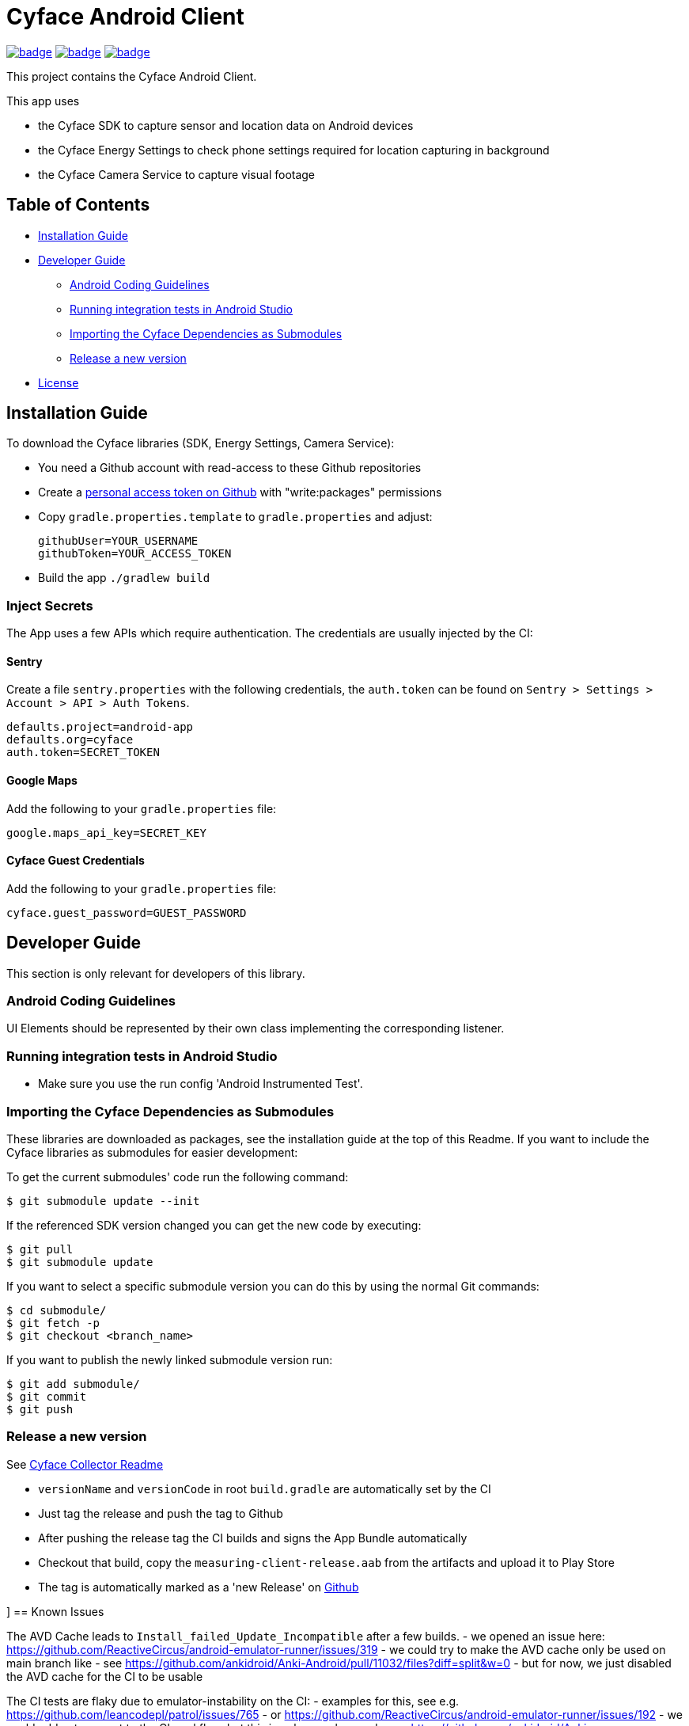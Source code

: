 = Cyface Android Client

image:https://github.com/cyface-de/android-app/actions/workflows/gradle_build.yml/badge.svg[link="https://github.com/cyface-de/android-app/actions/workflows/gradle_build.yml"]
image:https://github.com/cyface-de/android-app/actions/workflows/gradle_connected-tests.yml/badge.svg[link="https://github.com/cyface-de/android-app/actions/workflows/gradle_connected-tests.yml"]
image:https://github.com/cyface-de/android-app/actions/workflows/gradle_publish.yml/badge.svg[link="https://github.com/cyface-de/android-app/actions/workflows/gradle_publish.yml"]

This project contains the Cyface Android Client.

This app uses

* the Cyface SDK to capture sensor and location data on Android devices
* the Cyface Energy Settings to check phone settings required for location capturing in background
* the Cyface Camera Service to capture visual footage

== Table of Contents

* <<installation-guide,Installation Guide>>
* <<developer-guide,Developer Guide>>
** <<android-coding-guidelines,Android Coding Guidelines>>
** <<running-integration-tests-in-android-studio,Running integration tests in Android Studio>>
** <<importing-the-cyface-depeendencies-as-submodules,Importing the Cyface Dependencies as Submodules>>
** <<release-a-new-version,Release a new version>>
* <<license,License>>

[[installation-guide]]
== Installation Guide

To download the Cyface libraries (SDK, Energy Settings, Camera Service):

[arabic]
* You need a Github account with read-access to these Github repositories
* Create a https://github.com/settings/tokens[personal access token on Github] with "write:packages" permissions
* Copy `gradle.properties.template` to `gradle.properties` and adjust:
+
....
githubUser=YOUR_USERNAME
githubToken=YOUR_ACCESS_TOKEN
....
* Build the app `./gradlew build`

[[inject-secrets]]
=== Inject Secrets

The App uses a few APIs which require authentication.
The credentials are usually injected by the CI:

==== Sentry

Create a file `sentry.properties` with the following credentials,
the `auth.token` can be found on `Sentry > Settings > Account > API > Auth Tokens`.

....
defaults.project=android-app
defaults.org=cyface
auth.token=SECRET_TOKEN
....

==== Google Maps

Add the following to your `gradle.properties` file:
....
google.maps_api_key=SECRET_KEY
....

==== Cyface Guest Credentials

Add the following to your `gradle.properties` file:
....
cyface.guest_password=GUEST_PASSWORD
....


[[developer-guide]]
== Developer Guide

This section is only relevant for developers of this library.

[[android-coding-guidelines]]
=== Android Coding Guidelines

UI Elements should be represented by their own class implementing the
corresponding listener.

[[running-integration-tests-in-android-studio]]
=== Running integration tests in Android Studio

* Make sure you use the run config 'Android Instrumented Test'.

[[importing-the-cyface-depeendencies-as-submodules]]
=== Importing the Cyface Dependencies as Submodules

These libraries are downloaded as packages, see the installation guide at the top of this Readme.
If you want to include the Cyface libraries as submodules for easier development:

To get the current submodules' code run the following command:

....
$ git submodule update --init
....

If the referenced SDK version changed you can get the new code by executing:

....
$ git pull
$ git submodule update
....

If you want to select a specific submodule version you can do this by using the normal Git commands:

....
$ cd submodule/
$ git fetch -p
$ git checkout <branch_name>
....

If you want to publish the newly linked submodule version run:

....
$ git add submodule/
$ git commit
$ git push
....

[[release-a-new-version]]
=== Release a new version

See https://github.com/cyface-de/data-collector#release-a-new-version[Cyface Collector Readme]

* `versionName` and `versionCode` in root `build.gradle` are automatically set by the CI
* Just tag the release and push the tag to Github
* After pushing the release tag the CI builds and signs the App Bundle automatically
* Checkout that build, copy the `measuring-client-release.aab` from the artifacts and upload it to Play Store
* The tag is automatically marked as a 'new Release' on https://github.com/cyface-de/android-app/releases[Github]


[[known-issues]]]
== Known Issues

The AVD Cache leads to `Install_failed_Update_Incompatible` after a few builds.
- we opened an issue here: https://github.com/ReactiveCircus/android-emulator-runner/issues/319
- we could try to make the AVD cache only be used on main branch like
- see https://github.com/ankidroid/Anki-Android/pull/11032/files?diff=split&w=0
- but for now, we just disabled the AVD cache for the CI to be usable

The CI tests are flaky due to emulator-instability on the CI:
- examples for this, see e.g. https://github.com/leancodepl/patrol/issues/765
- or https://github.com/ReactiveCircus/android-emulator-runner/issues/192
- we could add auto-repeat to the CI workflow, but this is only a workaround
- see https://github.com/ankidroid/Anki-Android/pull/11032/files?diff=split&w=0


[[license]]
== License
Copyright 2017-2023 Cyface GmbH

This file is part of the Cyface App for Android.

The Cyface App for Android is free software: you can redistribute it and/or modify
it under the terms of the GNU General Public License as published by
the Free Software Foundation, either version 3 of the License, or
(at your option) any later version.

The Cyface App for Android is distributed in the hope that it will be useful,
but WITHOUT ANY WARRANTY; without even the implied warranty of
MERCHANTABILITY or FITNESS FOR A PARTICULAR PURPOSE.  See the
GNU General Public License for more details.

You should have received a copy of the GNU General Public License
along with the Cyface App for Android. If not, see http://www.gnu.org/licenses/.
